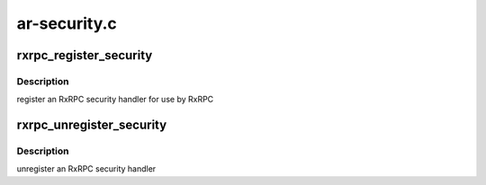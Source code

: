 .. -*- coding: utf-8; mode: rst -*-

=============
ar-security.c
=============


.. _`rxrpc_register_security`:

rxrpc_register_security
=======================

.. c:function:: int rxrpc_register_security (struct rxrpc_security *sec)

    register an RxRPC security handler

    :param struct rxrpc_security \*sec:
        security module



.. _`rxrpc_register_security.description`:

Description
-----------

register an RxRPC security handler for use by RxRPC



.. _`rxrpc_unregister_security`:

rxrpc_unregister_security
=========================

.. c:function:: void rxrpc_unregister_security (struct rxrpc_security *sec)

    unregister an RxRPC security handler

    :param struct rxrpc_security \*sec:
        security module



.. _`rxrpc_unregister_security.description`:

Description
-----------

unregister an RxRPC security handler


